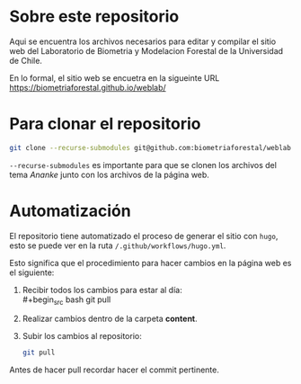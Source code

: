 * Sobre este repositorio

Aqui se encuentra los archivos necesarios para editar y compilar el sitio web del Laboratorio de Biometria y Modelacion Forestal de la Universidad de Chile.

En lo formal, el sitio web se encuetra en la sigueinte URL https://biometriaforestal.github.io/weblab/


* Para clonar el repositorio
#+begin_src bash
git clone --recurse-submodules git@github.com:biometriaforestal/weblab.git
#+end_src
=--recurse-submodules= es importante para que se clonen los archivos del tema /Ananke/ junto con los archivos de la página web.

* Automatización
El repositorio tiene automatizado el proceso de generar el sitio con =hugo=, esto se puede ver en la ruta =/.github/workflows/hugo.yml=.

Esto significa que el procedimiento para hacer cambios en la página web es el siguiente:
1. Recibir todos los cambios para estar al día: \\
   #+begin_src bash
   git pull
   #+end_src
2. Realizar cambios dentro de la carpeta *content*.
3. Subir los cambios al repositorio:
   #+begin_src bash
   git pull
   #+end_src
Antes de hacer pull recordar hacer el commit pertinente.
